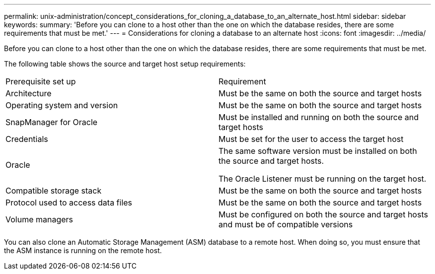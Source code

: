 ---
permalink: unix-administration/concept_considerations_for_cloning_a_database_to_an_alternate_host.html
sidebar: sidebar
keywords: 
summary: 'Before you can clone to a host other than the one on which the database resides, there are some requirements that must be met.'
---
= Considerations for cloning a database to an alternate host
:icons: font
:imagesdir: ../media/

[.lead]
Before you can clone to a host other than the one on which the database resides, there are some requirements that must be met.

The following table shows the source and target host setup requirements:

|===
| Prerequisite set up| Requirement
a|
Architecture
a|
Must be the same on both the source and target hosts
a|
Operating system and version
a|
Must be the same on both the source and target hosts
a|
SnapManager for Oracle

a|
Must be installed and running on both the source and target hosts
a|
Credentials
a|
Must be set for the user to access the target host
a|
Oracle
a|
The same software version must be installed on both the source and target hosts.

The Oracle Listener must be running on the target host.

a|
Compatible storage stack
a|
Must be the same on both the source and target hosts
a|
Protocol used to access data files
a|
Must be the same on both the source and target hosts
a|
Volume managers
a|
Must be configured on both the source and target hosts and must be of compatible versions
|===
You can also clone an Automatic Storage Management (ASM) database to a remote host. When doing so, you must ensure that the ASM instance is running on the remote host.
